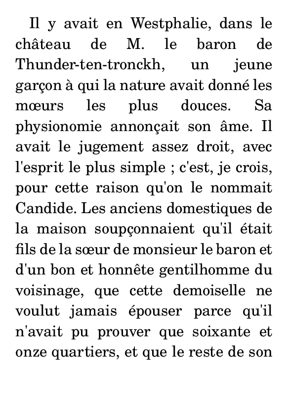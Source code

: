 \version "2.15.17"

\header {
  tagline = ##f
  texidoc = "Text that can spread over pages is entered with the
@code{\\markuplist} command.  Widowed and orphaned lines are avoided
at the begininng and end of a @code{\\markuplist} containing more
than one line."
}

#(set-default-paper-size "a7")

#(define-markup-list-command (paragraph layout props args) (markup-list?)
  (interpret-markup-list layout props 
   (make-justified-lines-markup-list (cons (make-hspace-markup 2) args))))
\book {
  \markuplist {} % Empty list is handled gracefully
  %% Candide, Voltaire
  \markuplist \override-lines #'(baseline-skip . 3.0) {
    \paragraph { % The final two lines are placed on page 2.
      Il y avait en Westphalie, dans le château de M. le baron de
      Thunder-ten-tronckh, un jeune garçon à qui la nature avait donné
      les mœurs les plus douces.  Sa physionomie annonçait son âme.
      Il avait le jugement assez droit, avec l'esprit le plus simple ;
      c'est, je crois, pour cette raison qu'on le nommait Candide.  Les
      anciens domestiques de la maison soupçonnaient qu'il était fils
      de la sœur de monsieur le baron et d'un bon et honnête
      gentilhomme du voisinage, que cette demoiselle ne voulut jamais
      épouser parce qu'il n'avait pu prouver que soixante et onze
      quartiers, et que le reste de son arbre généalogique avait été
      perdu par l'injure du temps. (not orphaned)
    }
  }
  \markuplist \override-lines #'(baseline-skip . 3.9) {
    \paragraph {
      Monsieur le baron était un des plus puissants seigneurs de la
      Westphalie, car son château avait une porte et des fenêtres.  Sa
      grande salle même était ornée d'une tapisserie.  Tous les chiens
      de ses basses-cours composaient une meute dans le besoin ; ses
      palefreniers étaient ses piqueurs; le vicaire du village était
      son grand-aumônier.  Ils l'appelaient tous monseigneur, et ils
      riaient quand il faisait des contes.
    }
  }
  \markuplist {
    \paragraph { % A single-line paragraph may be orphaned
      Madame la ... (may be orphaned)
    }
  }
}

